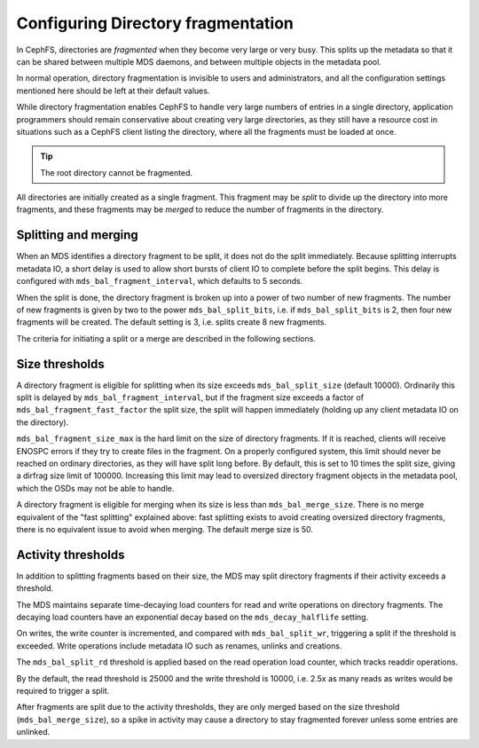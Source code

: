 
===================================
Configuring Directory fragmentation
===================================

In CephFS, directories are *fragmented* when they become very large
or very busy.  This splits up the metadata so that it can be shared
between multiple MDS daemons, and between multiple objects in the
metadata pool.

In normal operation, directory fragmentation is invisible to
users and administrators, and all the configuration settings mentioned
here should be left at their default values.

While directory fragmentation enables CephFS to handle very large
numbers of entries in a single directory, application programmers should
remain conservative about creating very large directories, as they still
have a resource cost in situations such as a CephFS client listing
the directory, where all the fragments must be loaded at once.

.. tip:: The root directory cannot be fragmented.

All directories are initially created as a single fragment.  This fragment
may be *split* to divide up the directory into more fragments, and these
fragments may be *merged* to reduce the number of fragments in the directory.

Splitting and merging
=====================

When an MDS identifies a directory fragment to be split, it does not
do the split immediately.  Because splitting interrupts metadata IO,
a short delay is used to allow short bursts of client IO to complete
before the split begins.  This delay is configured with
``mds_bal_fragment_interval``, which defaults to 5 seconds.

When the split is done, the directory fragment is broken up into
a power of two number of new fragments.  The number of new
fragments is given by two to the power ``mds_bal_split_bits``, i.e.
if ``mds_bal_split_bits`` is 2, then four new fragments will be
created.  The default setting is 3, i.e. splits create 8 new fragments.

The criteria for initiating a split or a merge are described in the
following sections.

Size thresholds
===============

A directory fragment is eligible for splitting when its size exceeds
``mds_bal_split_size`` (default 10000).  Ordinarily this split is
delayed by ``mds_bal_fragment_interval``, but if the fragment size
exceeds a factor of ``mds_bal_fragment_fast_factor`` the split size,
the split will happen immediately (holding up any client metadata
IO on the directory).

``mds_bal_fragment_size_max`` is the hard limit on the size of
directory fragments.  If it is reached, clients will receive
ENOSPC errors if they try to create files in the fragment.  On
a properly configured system, this limit should never be reached on
ordinary directories, as they will have split long before.  By default,
this is set to 10 times the split size, giving a dirfrag size limit of
100000.  Increasing this limit may lead to oversized directory fragment
objects in the metadata pool, which the OSDs may not be able to handle.

A directory fragment is eligible for merging when its size is less
than ``mds_bal_merge_size``.  There is no merge equivalent of the
"fast splitting" explained above: fast splitting exists to avoid
creating oversized directory fragments, there is no equivalent issue
to avoid when merging.  The default merge size is 50.

Activity thresholds
===================

In addition to splitting fragments based
on their size, the MDS may split directory fragments if their
activity exceeds a threshold.

The MDS maintains separate time-decaying load counters for read and write
operations on directory fragments.  The decaying load counters have an
exponential decay based on the ``mds_decay_halflife`` setting.

On writes, the write counter is
incremented, and compared with ``mds_bal_split_wr``, triggering a 
split if the threshold is exceeded.  Write operations include metadata IO
such as renames, unlinks and creations. 

The ``mds_bal_split_rd`` threshold is applied based on the read operation
load counter, which tracks readdir operations.

By the default, the read threshold is 25000 and the write threshold is
10000, i.e. 2.5x as many reads as writes would be required to trigger
a split.

After fragments are split due to the activity thresholds, they are only
merged based on the size threshold (``mds_bal_merge_size``), so 
a spike in activity may cause a directory to stay fragmented
forever unless some entries are unlinked.

